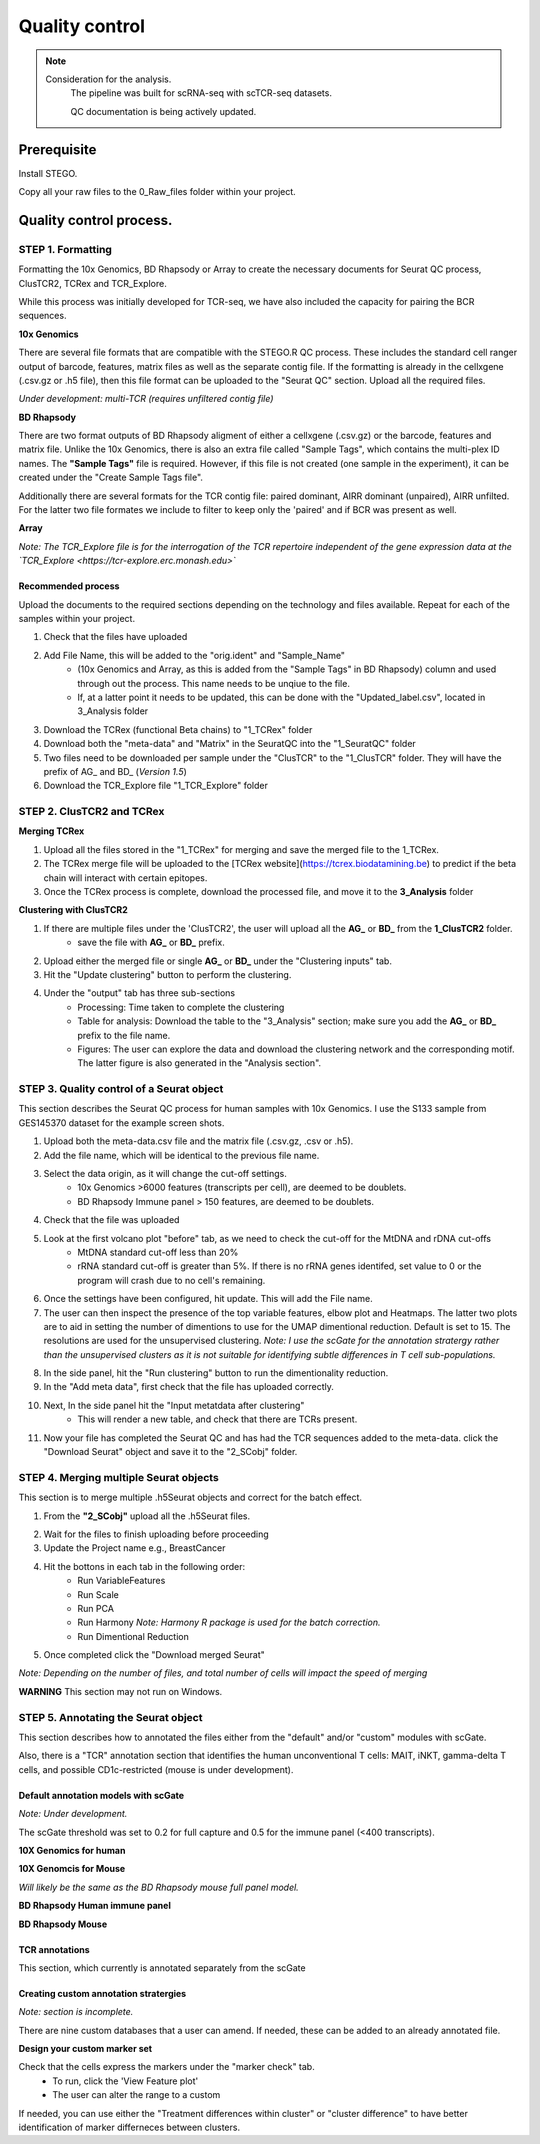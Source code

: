 Quality control
===============

.. note:: 
    Consideration for the analysis.  
       The pipeline was built for scRNA-seq with scTCR-seq datasets. 

       QC documentation is being actively updated. 

Prerequisite
------------

Install STEGO. 

Copy all your raw files to the 0_Raw_files folder within your project. 

Quality control process.
------------------------

STEP 1. Formatting
~~~~~~~~~~~~~~~~~~

Formatting the 10x Genomics, BD Rhapsody or Array to create the necessary documents for Seurat QC process, ClusTCR2, TCRex and TCR_Explore.

While this process was initially developed for TCR-seq, we have also included the capacity for pairing the BCR sequences. 

**10x Genomics** 

There are several file formats that are compatible with the STEGO.R QC process. These includes the standard cell ranger output of barcode, features, matrix files as well as the separate contig file. If the formatting is already in the cellxgene (.csv.gz or .h5 file), then this file format can be uploaded to the "Seurat QC" section. Upload all the required files. 

*Under development: multi-TCR (requires unfiltered contig file)*

.. image:: img/10xFormatting.png
  :width: 600
  :alt: Alternative text

**BD Rhapsody**

There are two format outputs of BD Rhapsody aligment of either a cellxgene (.csv.gz) or the barcode, features and matrix file. Unlike the 10x Genomics, there is also an extra file called "Sample Tags", which contains the multi-plex ID names. The **"Sample Tags"** file is required. However, if this file is not created (one sample in the experiment), it can be created under the "Create Sample Tags file". 

Additionally there are several formats for the TCR contig file: paired dominant, AIRR dominant (unpaired), AIRR unfilted. For the latter two file formates we include to filter to keep only the 'paired' and if BCR was present as well. 

.. image:: img/BDFormatting.png
  :width: 600
  :alt: Alternative text

**Array**

*Note: The TCR_Explore file is for the interrogation of the TCR repertoire independent of the gene expression data at the `TCR_Explore <https://tcr-explore.erc.monash.edu>`*

Recommended process
^^^^^^^^^^^^^^^^^^^

Upload the documents to the required sections depending on the technology and files available. Repeat for each of the samples within your project.

1. Check that the files have uploaded
2. Add File Name, this will be added to the "orig.ident" and "Sample_Name"
      - (10x Genomics and Array, as this is added from the "Sample Tags" in BD Rhapsody) column and used through out the process. This name needs to be unqiue to the file.
      - If, at a latter point it needs to be updated, this can be done with the "Updated_label.csv", located in 3_Analysis folder
3. Download the TCRex (functional Beta chains) to "1_TCRex" folder
4. Download both the "meta-data" and "Matrix" in the SeuratQC into the "1_SeuratQC" folder
5. Two files need to be downloaded per sample under the "ClusTCR" to the "1_ClusTCR" folder. They will have the prefix of AG_ and BD_ (*Version 1.5*)
6. Download the TCR_Explore file "1_TCR_Explore" folder

**STEP 2.** ClusTCR2 and TCRex
~~~~~~~~~~~~~~~~~~~~~~~~~~~~~~~

**Merging TCRex**

1. Upload all the files stored in the "1_TCRex" for merging and save the merged file to the 1_TCRex. 
2. The TCRex merge file will be uploaded to the [TCRex website](https://tcrex.biodatamining.be) to predict if the beta chain will interact with certain epitopes.
3. Once the TCRex process is complete, download the processed file, and move it to the **3_Analysis** folder

.. image:: img/MergeClust.png
  :width: 300
  :alt: Alternative text

**Clustering with ClusTCR2**

1. If there are multiple files under the 'ClusTCR2', the user will upload all the **AG_** or **BD_** from the **1_ClusTCR2** folder.
      - save the file with **AG_** or **BD_** prefix.

2. Upload either the merged file or single **AG_** or **BD_** under the "Clustering inputs" tab.
3. Hit the "Update clustering" button to perform the clustering. 

4. Under the "output" tab has three sub-sections
      - Processing: Time taken to complete the clustering
      - Table for analysis: Download the table to the "3_Analysis" section; make sure you add the **AG_** or **BD_** prefix to the file name.
      - Figures: The user can explore the data and download the clustering network and the corresponding motif. The latter figure is also generated in the "Analysis section".  

**STEP 3.** Quality control of a Seurat object
~~~~~~~~~~~~~~~~~~~~~~~~~~~~~~~~~~~~~~~~~~~~~~

This section describes the Seurat QC process for human samples with 10x Genomics. I use the S133 sample from GES145370 dataset for the example screen shots. 

1. Upload both the meta-data.csv file and the matrix file (.csv.gz, .csv or .h5). 
2. Add the file name, which will be identical to the previous file name.
3. Select the data origin, as it will change the cut-off settings.
      - 10x Genomics >6000 features (transcripts per cell), are deemed to be doublets.
      - BD Rhapsody Immune panel > 150 features, are deemed to be doublets.
4.   Check that the file was uploaded
5.   Look at the first volcano plot "before" tab, as we need to check the cut-off for the MtDNA and rDNA cut-offs
      - MtDNA standard cut-off less than 20%
      - rRNA standard cut-off is greater than 5%. If there is no rRNA genes identifed, set value to 0 or the program will crash due to no cell's remaining.

.. image:: img/BeforeVolc.png
  :width: 600
  :alt: Alternative text

6. Once the settings have been configured, hit update. This will add the File name.
7. The user can then inspect the presence of the top variable features, elbow plot and Heatmaps. The latter two plots are to aid in setting the number of dimentions to use for the UMAP dimentional reduction. Default is set to 15. The resolutions are used for the unsupervised clustering. *Note: I use the scGate for the annotation stratergy rather than the unsupervised clusters as it is not suitable for identifying subtle differences in T cell sub-populations.*

.. image:: img/ElbowPlot.png
  :width: 600
  :alt: Alternative text

8. In the side panel, hit the "Run clustering" button to run the dimentionality reduction.
9. In the "Add meta data", first check that the file has uploaded correctly.
10. Next, In the side panel hit the "Input metatdata after clustering"
      - This will render a new table, and check that there are TCRs present. 
11. Now your file has completed the Seurat QC and has had the TCR sequences added to the meta-data. click the "Download Seurat" object and save it to the "2_SCobj" folder.
 
**STEP 4.** Merging multiple Seurat objects 
~~~~~~~~~~~~~~~~~~~~~~~~~~~~~~~~~~~~~~~~~~~

This section is to merge multiple .h5Seurat objects and correct for the batch effect. 

1. From the **"2_SCobj"** upload all the .h5Seurat files.

.. image:: img/mergeSC.png
  :width: 600
  :alt: Alternative text

2. Wait for the files to finish uploading before proceeding 
3. Update the Project name e.g., BreastCancer
4. Hit the bottons in each tab in the following order:
    - Run VariableFeatures
    - Run Scale
    - Run PCA
    - Run Harmony *Note: Harmony R package is used for the batch correction.*
    - Run Dimentional Reduction

5. Once completed click the "Download merged Seurat"

*Note: Depending on the number of files, and total number of cells will impact the speed of merging*

**WARNING** This section may not run on Windows. 

**STEP 5.** Annotating the Seurat object
~~~~~~~~~~~~~~~~~~~~~~~~~~~~~~~~~~~~~~~

This section describes how to annotated the files either from the "default" and/or "custom" modules with scGate. 

Also, there is a "TCR" annotation section that identifies the human unconventional T cells: MAIT, iNKT, gamma-delta T cells, and possible CD1c-restricted (mouse is under development). 


Default annotation models with scGate
^^^^^^^^^^^^^^^^^^^^^^^^^^^^^^^^^^^^^

*Note: Under development.*

The scGate threshold was set to 0.2 for full capture and 0.5 for the immune panel (<400 transcripts). 

**10X Genomics for human**

**10X Genomcis for Mouse**

*Will likely be the same as the BD Rhapsody mouse full panel model.* 

**BD Rhapsody Human immune panel**




**BD Rhapsody Mouse**



TCR annotations
^^^^^^^^^^^^^^^

This section, which currently is annotated separately from the scGate

Creating custom annotation stratergies
^^^^^^^^^^^^^^^^^^^^^^^^^^^^^^^^^^^^^^

*Note: section is incomplete.*

There are nine custom databases that a user can amend. If needed, these can be added to an already annotated file.

**Design your custom marker set**

Check that the cells express the markers under the "marker check" tab.
    - To run, click the 'View Feature plot'
    - The user can alter the range to a custom 

If needed, you can use either the "Treatment differences within cluster" or "cluster difference" to have better identification of marker differneces between clusters.




